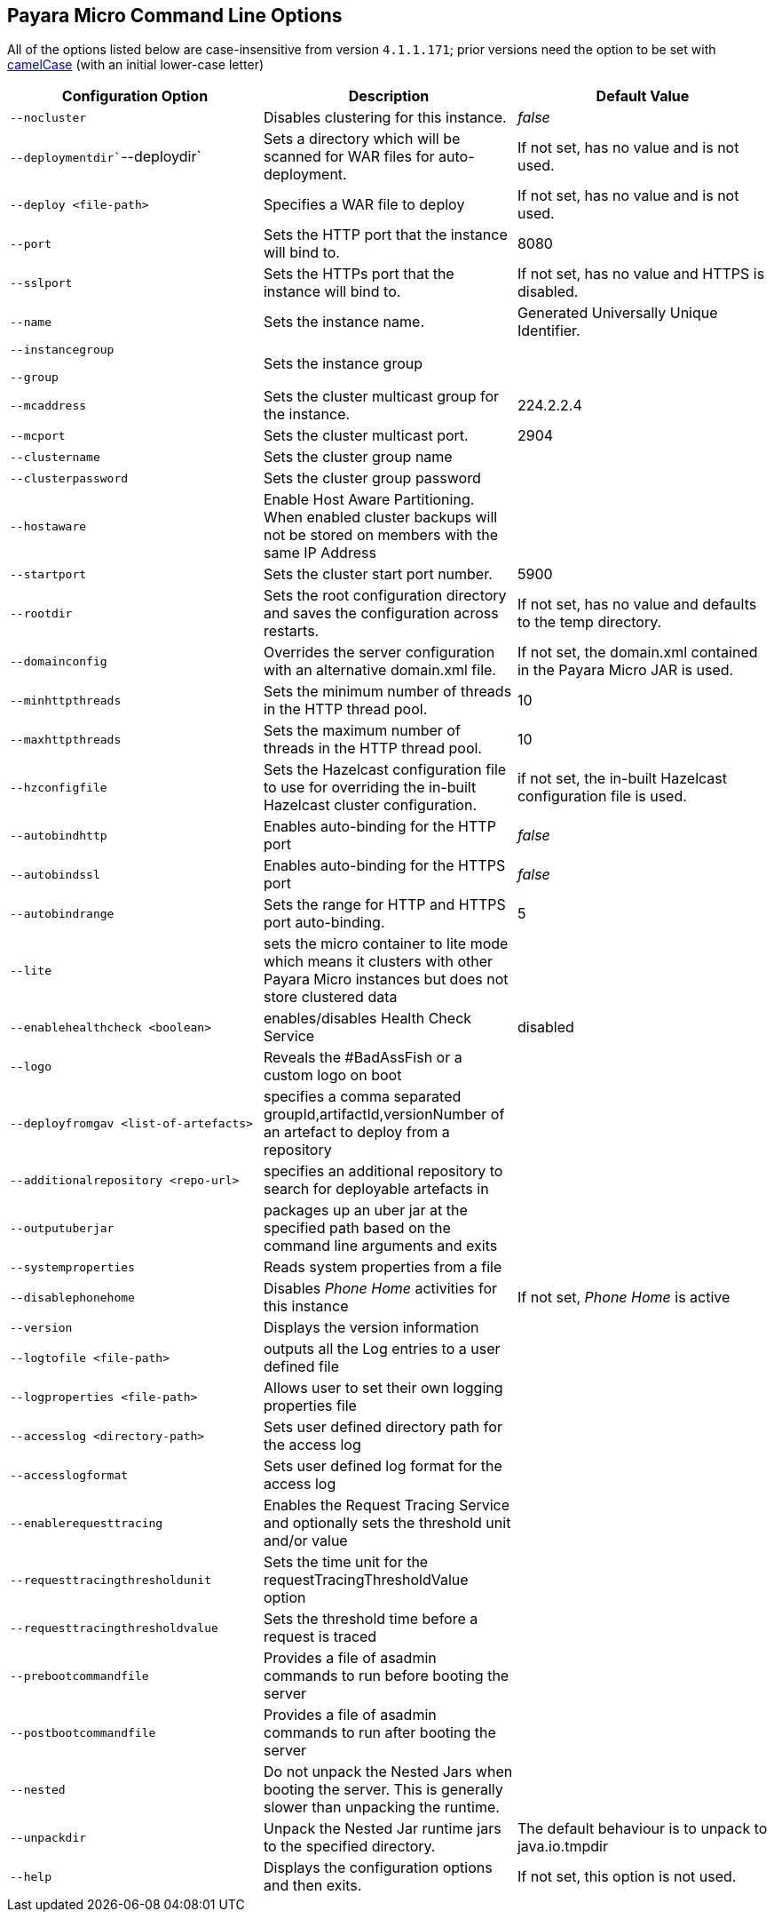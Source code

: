 [[payara-micro-command-line-options]]
Payara Micro Command Line Options
---------------------------------

All of the options listed below are case-insensitive from version `4.1.1.171`; prior versions need the option to be set with https://en.wikipedia.org/wiki/Camel_case[camelCase] (with an initial lower-case letter)

[cols=",,",options="header",]
|=======================================================================
|Configuration Option |Description |Default Value
|`--nocluster` |Disables clustering for this instance. |_false_
|`--deploymentdir``--deploydir` |Sets a directory which will be scanned for WAR files for auto-deployment. |If not set, has no value and is not used.
|`--deploy <file-path>` |Specifies a WAR file to deploy |If not set, has no value and is not used.
|`--port` |Sets the HTTP port that the instance will bind to. |8080
|`--sslport` |Sets the HTTPs port that the instance will bind to. |If not set, has no value and HTTPS is disabled.
|`--name` |Sets the instance name. |Generated Universally Unique Identifier.
|`--instancegroup`

`--group` |Sets the instance group|
|`--mcaddress` |Sets the cluster multicast group for the instance. |224.2.2.4
|`--mcport` |Sets the cluster multicast port. |2904
|`--clustername` |Sets the cluster group name|
|`--clusterpassword` |Sets the cluster group password|
|`--hostaware` |Enable Host Aware Partitioning. When enabled cluster backups will not be stored on members with the same IP Address|
|`--startport` |Sets the cluster start port number. |5900
|`--rootdir` |Sets the root configuration directory and saves the configuration across restarts. |If not set, has no value and defaults to the temp directory.
|`--domainconfig` |Overrides the server configuration with an alternative domain.xml file. |If not set, the domain.xml contained in the Payara Micro JAR is used.
|`--minhttpthreads` |Sets the minimum number of threads in the HTTP thread pool. |10
|`--maxhttpthreads` |Sets the maximum number of threads in the HTTP thread pool. |10
|`--hzconfigfile` |Sets the Hazelcast configuration file to use for overriding the in-built Hazelcast cluster configuration. |if not set, the in-built Hazelcast configuration file is used.
|`--autobindhttp` |Enables auto-binding for the HTTP port |_false_
|`--autobindssl` |Enables auto-binding for the HTTPS port |_false_
|`--autobindrange` |Sets the range for HTTP and HTTPS port auto-binding. |5
|`--lite` |sets the micro container to lite mode which means it clusters with other Payara Micro instances but does not store clustered data|
|`--enablehealthcheck <boolean>` |enables/disables Health Check Service |disabled
|`--logo` |Reveals the #BadAssFish or a custom logo on boot|
|`--deployfromgav <list-of-artefacts>` |specifies a comma separated groupId,artifactId,versionNumber of an artefact to deploy from a repository|
|`--additionalrepository <repo-url>` |specifies an additional repository to search for deployable artefacts in|
|`--outputuberjar` |packages up an uber jar at the specified path based on the command line arguments and exits|
|`--systemproperties` |Reads system properties from a file|
|`--disablephonehome` |Disables _Phone Home_ activities for this instance |If not set, _Phone Home_ is active
|`--version` |Displays the version information|
|`--logtofile <file-path>` |outputs all the Log entries to a user defined file|
|`--logproperties <file-path>` |Allows user to set their own logging properties file|
|`--accesslog <directory-path>` |Sets user defined directory path for the access log|
|`--accesslogformat` |Sets user defined log format for the access log|
|`--enablerequesttracing` |Enables the Request Tracing Service and optionally sets the threshold unit and/or value|
|`--requesttracingthresholdunit` |Sets the time unit for the requestTracingThresholdValue option|
|`--requesttracingthresholdvalue` |Sets the threshold time before a request is traced|
|`--prebootcommandfile` |Provides a file of asadmin commands to run before booting the server|
|`--postbootcommandfile` |Provides a file of asadmin commands to run after booting the server|
|`--nested` |Do not unpack the Nested Jars when booting the server. This is generally slower than unpacking the runtime.|
|`--unpackdir` |Unpack the Nested Jar runtime jars to the specified directory. |The default behaviour is to unpack to java.io.tmpdir
|`--help` |Displays the configuration options and then exits. |If not set, this option is not used.
|=======================================================================
